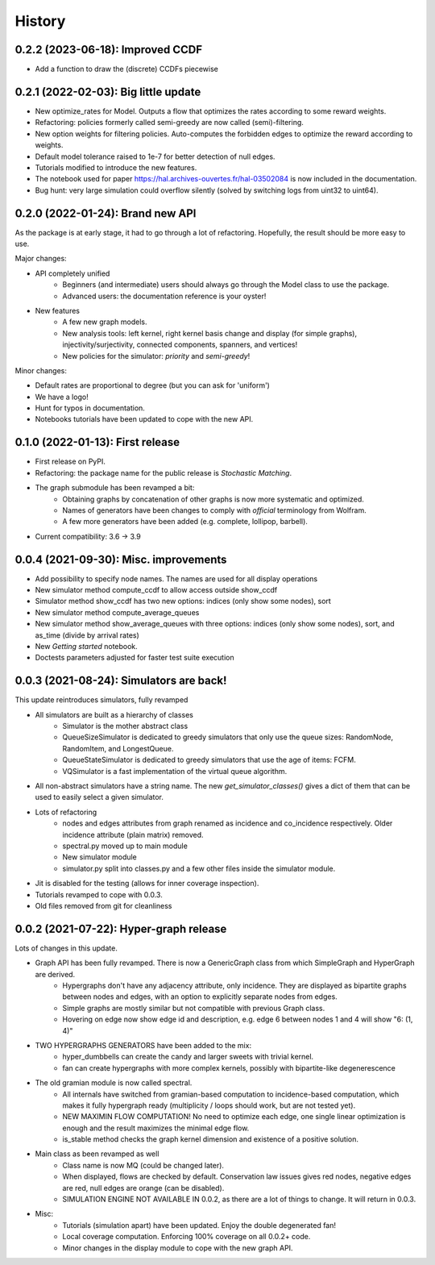 =======
History
=======

------------------------------------------------
0.2.2 (2023-06-18): Improved CCDF
------------------------------------------------

* Add a function to draw the (discrete) CCDFs piecewise

------------------------------------------------
0.2.1 (2022-02-03): Big little update
------------------------------------------------

* New optimize_rates for Model. Outputs a flow that optimizes the rates according to some reward weights.
* Refactoring: policies formerly called semi-greedy are now called (semi)-filtering.
* New option weights for filtering policies. Auto-computes the forbidden edges to optimize the reward according to weights.
* Default model tolerance raised to 1e-7 for better detection of null edges.
* Tutorials modified to introduce the new features.
* The notebook used for paper https://hal.archives-ouvertes.fr/hal-03502084 is now included in the documentation.
* Bug hunt: very large simulation could overflow silently (solved by switching logs from uint32 to uint64).

-----------------------------------
0.2.0 (2022-01-24): Brand new API
-----------------------------------

As the package is at early stage, it had to go through a lot of refactoring.
Hopefully, the result should be more easy to use.

Major changes:

* API completely unified
    * Beginners (and intermediate) users should always go through the Model class to use the package.
    * Advanced users: the documentation reference is your oyster!
* New features
    * A few new graph models.
    * New analysis tools: left kernel, right kernel basis change and display (for simple graphs),
      injectivity/surjectivity, connected components, spanners, and vertices!
    * New policies for the simulator: *priority* and *semi-greedy*!

Minor changes:

* Default rates are proportional to degree (but you can ask for 'uniform')
* We have a logo!
* Hunt for typos in documentation.
* Notebooks tutorials have been updated to cope with the new API.


---------------------------------
0.1.0 (2022-01-13): First release
---------------------------------

* First release on PyPI.
* Refactoring: the package name for the public release is *Stochastic Matching*.
* The graph submodule has been revamped a bit:
    * Obtaining graphs by concatenation of other graphs is now more systematic and optimized.
    * Names of generators have been changes to comply with *official* terminology from Wolfram.
    * A few more generators have been added (e.g. complete, lollipop, barbell).
* Current compatibility: 3.6 -> 3.9


----------------------------------------
0.0.4 (2021-09-30): Misc. improvements
----------------------------------------

* Add possibility to specify node names. The names are used for all display operations
* New simulator method compute_ccdf to allow access outside show_ccdf
* Simulator method show_ccdf has two new options: indices (only show some nodes), sort
* New simulator method compute_average_queues
* New simulator method show_average_queues with three options: indices (only show some nodes), sort,
  and as_time (divide by arrival rates)
* New *Getting started* notebook.
* Doctests parameters adjusted for faster test suite execution



----------------------------------------
0.0.3 (2021-08-24): Simulators are back!
----------------------------------------

This update reintroduces simulators, fully revamped

* All simulators are built as a hierarchy of classes
    * Simulator is the mother abstract class
    * QueueSizeSimulator is dedicated to greedy simulators that only use the queue sizes:
      RandomNode, RandomItem, and LongestQueue.
    * QueueStateSimulator is dedicated to greedy simulators that use the age of items:
      FCFM.
    * VQSimulator is a fast implementation of the virtual queue algorithm.
* All non-abstract simulators have a string name. The new `get_simulator_classes()`
  gives a dict of them that can be used to easily select a given simulator.
* Lots of refactoring
    * nodes and edges attributes from graph renamed as incidence and co_incidence respectively.
      Older incidence attribute (plain matrix) removed.
    * spectral.py moved up to main module
    * New simulator module
    * simulator.py split into classes.py and a few other files inside the simulator module.
* Jit is disabled for the testing (allows for inner coverage inspection).
* Tutorials revamped to cope with 0.0.3.
* Old files removed from git for cleanliness


---------------------------------------
0.0.2 (2021-07-22): Hyper-graph release
---------------------------------------

Lots of changes in this update.

* Graph API has been fully revamped. There is now a GenericGraph class from which SimpleGraph and HyperGraph are derived.
    * Hypergraphs don't have any adjacency attribute, only incidence. They are displayed as bipartite graphs between
      nodes and edges, with an option to explicitly separate nodes from edges.
    * Simple graphs are mostly similar but not compatible with previous Graph class.
    * Hovering on edge now show edge id and description, e.g. edge 6 between nodes 1 and 4 will show "6: (1, 4)"
* TWO HYPERGRAPHS GENERATORS have been added to the mix:
    * hyper_dumbbells can create the candy and larger sweets with trivial kernel.
    * fan can create hypergraphs with more complex kernels, possibly with bipartite-like degenerescence
* The old gramian module is now called spectral.
    * All internals have switched from gramian-based computation to incidence-based computation,
      which makes it fully hypergraph ready (multiplicity / loops should work, but are not tested yet).
    * NEW MAXIMIN FLOW COMPUTATION! No need to optimize each edge, one single linear optimization is enough and
      the result maximizes the minimal edge flow.
    * is_stable method checks the graph kernel dimension and existence of a positive solution.
* Main class as been revamped as well
    * Class name is now MQ (could be changed later).
    * When displayed, flows are checked by default. Conservation law issues gives red nodes, negative edges are red,
      null edges are orange (can be disabled).
    * SIMULATION ENGINE NOT AVAILABLE IN 0.0.2, as there are a lot of things to change. It will return in 0.0.3.
* Misc:
    * Tutorials (simulation apart) have been updated. Enjoy the double degenerated fan!
    * Local coverage computation. Enforcing 100% coverage on all 0.0.2+ code.
    * Minor changes in the display module to cope with the new graph API.

